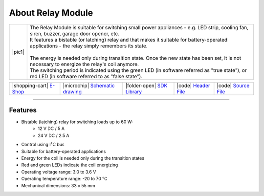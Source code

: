 ##################
About Relay Module
##################

.. |pic1| thumbnail:: ../_static/hardware/about_relay/relay-module.png
    :width: 300em
    :height: 300em

+------------------------+----------------------------------------------------------------------------------------------------------------------------------------------------------+
| |pic1|                 | | The Relay Module is suitable for switching small power appliances - e.g. LED strip, cooling fan, siren, buzzer, garage door opener, etc.               |
|                        | | It features a bistable (or latching) relay and that makes it suitable for battery-operated applications - the relay simply remembers its state.        |
|                        | |                                                                                                                                                        |
|                        | | The energy is needed only during transition state. Once the new state has been set, it is not necessary to energize the relay's coil anymore.          |
|                        | | The switching period is indicated using the green LED (in software referred as "true state"), or red LED (in software referred to as "false state").   |
+------------------------+----------------------------------------------------------------------------------------------------------------------------------------------------------+

+-----------------------------------------------------------------------+--------------------------------------------------------------------------------------------------------------+-----------------------------------------------------------------------------------+----------------------------------------------------------------------------------------------------+----------------------------------------------------------------------------------------------------+
| |shopping-cart| `E-Shop <https://shop.hardwario.com/relay-module/>`_  | |microchip| `Schematic drawing <https://github.com/hardwario/bc-hardware/tree/master/out/bc-module-relay>`_  | |folder-open| `SDK Library <https://sdk.hardwario.com/group__bc__module__relay>`_ | |code| `Header File <https://github.com/hardwario/bcf-sdk/blob/master/bcl/inc/bc_module_relay.h>`_ | |code| `Source File <https://github.com/hardwario/bcf-sdk/blob/master/bcl/src/bc_module_relay.c>`_ |
+-----------------------------------------------------------------------+--------------------------------------------------------------------------------------------------------------+-----------------------------------------------------------------------------------+----------------------------------------------------------------------------------------------------+----------------------------------------------------------------------------------------------------+

----------------------------------------------------------------------------------------------

********
Features
********

- Bistable (latching) relay for switching loads up to 60 W:
    - 12 V DC / 5 A
    - 24 V DC / 2.5 A
- Control using I²C bus
- Suitable for battery-operated applications
- Energy for the coil is needed only during the transition states
- Red and green LEDs indicate the coil energizing
- Operating voltage range: 3.0 to 3.6 V
- Operating temperature range: -20 to 70 °C
- Mechanical dimensions: 33 x 55 mm

